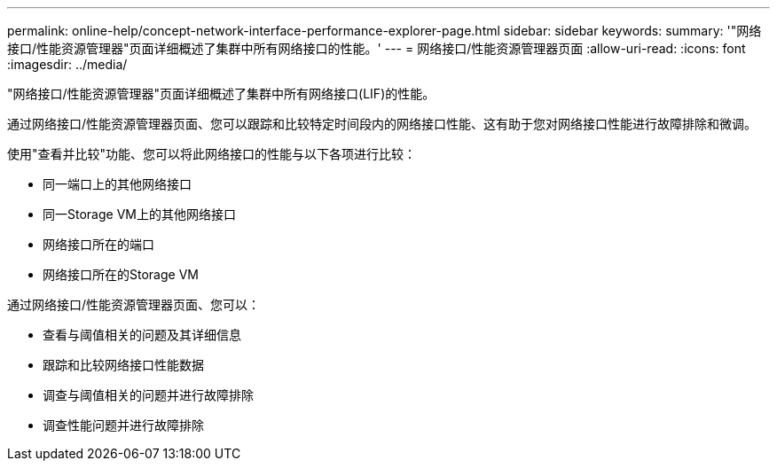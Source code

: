 ---
permalink: online-help/concept-network-interface-performance-explorer-page.html 
sidebar: sidebar 
keywords:  
summary: '"网络接口/性能资源管理器"页面详细概述了集群中所有网络接口的性能。' 
---
= 网络接口/性能资源管理器页面
:allow-uri-read: 
:icons: font
:imagesdir: ../media/


[role="lead"]
"网络接口/性能资源管理器"页面详细概述了集群中所有网络接口(LIF)的性能。

通过网络接口/性能资源管理器页面、您可以跟踪和比较特定时间段内的网络接口性能、这有助于您对网络接口性能进行故障排除和微调。

使用"查看并比较"功能、您可以将此网络接口的性能与以下各项进行比较：

* 同一端口上的其他网络接口
* 同一Storage VM上的其他网络接口
* 网络接口所在的端口
* 网络接口所在的Storage VM


通过网络接口/性能资源管理器页面、您可以：

* 查看与阈值相关的问题及其详细信息
* 跟踪和比较网络接口性能数据
* 调查与阈值相关的问题并进行故障排除
* 调查性能问题并进行故障排除

